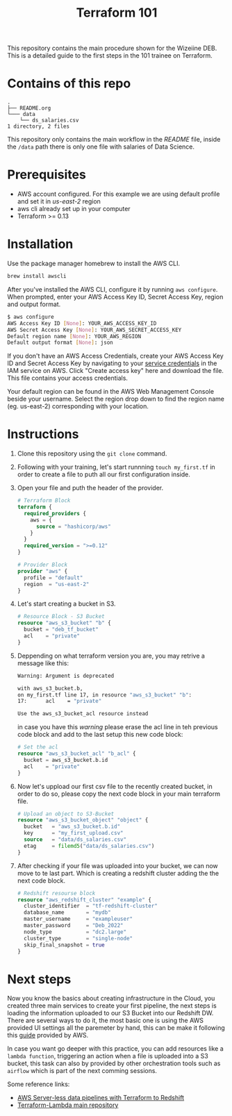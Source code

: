 #+title: Terraform 101

This repository contains the main procedure shown for the Wizeiine DEB. This is a detailed guide to the first steps in the 101 trainee on Terraform.

* Contains of this repo

#+begin_src sh :results output :eval no :exports results
tree
#+end_src

#+RESULTS:
: .
: ├── README.org
: └─── data
:     └── ds_salaries.csv
: 1 directory, 2 files

This repository only contains the main workflow in the /README/ file, inside the =/data= path there is only one file with salaries of Data Science.

* Prerequisites
+ AWS account configured. For this example we are using default profile and set it in /us-east-2/ region
+ aws cli already set up in your computer
+ Terraform >= 0.13

* Installation
Use the package manager homebrew to install the AWS CLI.

#+begin_src sh :eval no
brew install awscli
#+end_src

After you've installed the AWS CLI, configure it by running =aws configure=.
When prompted, enter your AWS Access Key ID, Secret Access Key, region and output format.

#+begin_src sh :eval no
$ aws configure
AWS Access Key ID [None]: YOUR_AWS_ACCESS_KEY_ID
AWS Secret Access Key [None]: YOUR_AWS_SECRET_ACCESS_KEY
Default region name [None]: YOUR_AWS_REGION
Default output format [None]: json
#+end_src

If you don't have an AWS Access Credentials, create your AWS Access Key ID and Secret Access Key by navigating to your [[https://console.aws.amazon.com/iam/home?#/security_credentials][service credentials]] in the IAM service on AWS. Click "Create access key" here and download the file. This file contains your access credentials.

Your default region can be found in the AWS Web Management Console beside your username. Select the region drop down to find the region name (eg. us-east-2) corresponding with your location.

* Instructions
1. Clone this repository using the =git clone= command.
2. Following with your training, let's start runnning =touch my_first.tf= in order to create a file to puth all our first configuration inside.
3. Open your file and puth the header of the provider.

   #+begin_src terraform :eval no
    # Terraform Block
    terraform {
      required_providers {
        aws = {
          source = "hashicorp/aws"
        }
      }
      required_version = ">=0.12"
    }

    # Provider Block
    provider "aws" {
      profile = "default"
      region  = "us-east-2"
    }
   #+end_src

4. Let's start creating a bucket in S3.

   #+begin_src terraform :eval no
    # Resource Block - S3 Bucket
    resource "aws_s3_bucket" "b" {
      bucket = "deb_tf_bucket"
      acl    = "private"
    }
   #+end_src

5. Deppending on what terraform version you are, you may retrive a message like this:

   #+begin_src bash :eval no
    Warning: Argument is deprecated

    with aws_s3_bucket.b,
    on my_first.tf line 17, in resource "aws_s3_bucket" "b":
    17:      acl    = "private"

    Use the aws_s3_bucket_acl resource instead
   #+end_src

   in case you have this /warning/ please erase the acl line in teh previous code block and add to the last setup this new code block:

   #+begin_src terraform :eval no
    # Set the acl
    resource "aws_s3_bucket_acl" "b_acl" {
      bucket = aws_s3_bucket.b.id
      acl    = "private"
    }
   #+end_src

6. Now let's uppload our first csv file to the recently created bucket, in order to do so, please copy the next code block in your main terraform file.

   #+begin_src terraform :eval no
    # Upload an object to S3-Bucket
    resource "aws_s3_bucket_object" "object" {
      bucket   = "aws_s3_bucket.b.id"
      key      = "my_first_upload.csv"
      source   = "data/ds_salaries.csv"
      etag     = filemd5("data/ds_salaries.csv")
    }
   #+end_src

7. After checking if your file was uploaded into your bucket, we can now move to te last part. Which is creating a redshift cluster adding the the next code block.

   #+begin_src terraform :eval no
    # Redshift resourse block
    resource "aws_redshift_cluster" "example" {
      cluster_identifier  = "tf-redshift-cluster"
      database_name       = "mydb"
      master_username     = "exampleuser"
      master_password     = "Deb_2022"
      node_type           = "dc2.large"
      cluster_type        = "single-node"
      skip_final_snapshot = true
    }
   #+end_src

* Next steps
 Now you know the basics about creating infrastructure in the Cloud, you created three main services to create your first pipeline, the next steps is loading the information uploaded to our S3 Bucket into our Redshift DW. There are several ways to do it, the most basic one is using the AWS provided UI settings all the paremeter by hand, this can be make it following this [[https://docs.aws.amazon.com/redshift/latest/dg/tutorial-loading-data.html][guide]] provided by AWS.

 In case you want go deeper with this practice, you can add resources like a =lambda function=, triggering an action when a file is uploaded into a S3 bucket, this task can also by provided by other orchestration tools such as =airflow= which is part of the next comming sessions.

 Some reference links:
 + [[https://datacenternotes.com/2018/09/01/aws-server-less-data-pipelines-with-terraform-part-1/][AWS Server-less data pipelines with Terraform to Redshift]]
 + [[https://github.com/claranet/terraform-aws-lambda][Terraform-Lambda main repository]]
